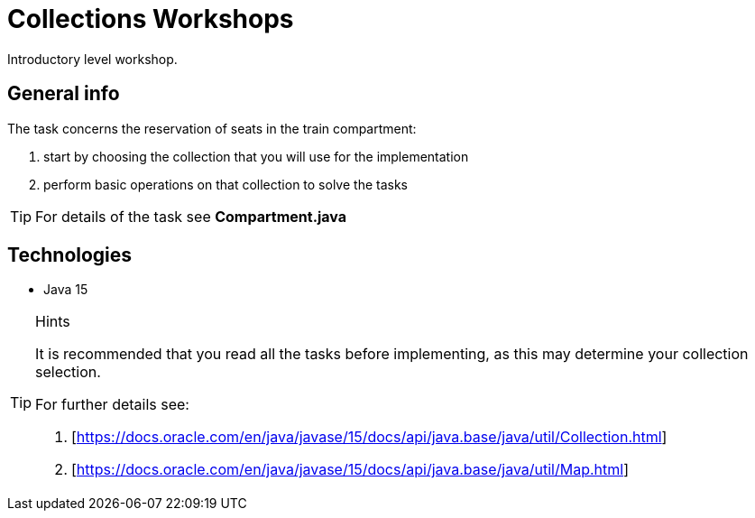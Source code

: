 = Collections Workshops

Introductory level workshop.

== General info

The task concerns the reservation of seats in the train compartment:

. start by choosing the collection that you will use for the implementation
. perform basic operations on that collection to solve the tasks

TIP: For details of the task see *Compartment.java*

== Technologies

* Java 15

[TIP]
.Hints
====
It is recommended that you read all the tasks before implementing, as this may determine your collection selection.

For further details see:

. [https://docs.oracle.com/en/java/javase/15/docs/api/java.base/java/util/Collection.html]
. [https://docs.oracle.com/en/java/javase/15/docs/api/java.base/java/util/Map.html]
====
